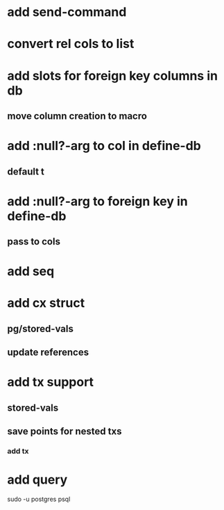 * add send-command
* convert rel cols to list
* add slots for foreign key columns in db
** move column creation to macro
* add :null?-arg to col in define-db
** default t
* add :null?-arg to foreign key in define-db
** pass to cols
* add seq
* add cx struct
** pg/stored-vals
** update references
* add tx support
** stored-vals
** save points for nested txs
*** add *tx*
* add query

sudo -u postgres psql
